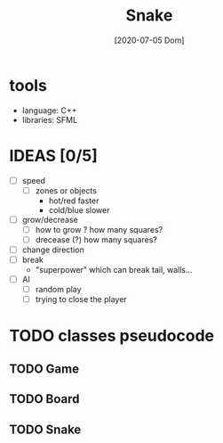 #+TITLE: Snake
#+DATE: [2020-07-05 Dom]

* tools
  - language: C++
  - libraries: SFML
* IDEAS [0/5]
  - [ ] speed
    - [ ] zones or objects
      - hot/red faster
      - cold/blue slower
  - [ ] grow/decrease
    - [ ] how to grow ? how many squares?
    - [ ] drecease (?) how many squares?
  - [ ] change direction
  - [ ] break 
    - "superpower" which can break tail, walls...
  - [ ] AI 
    - [ ] random play
    - [ ] trying to close the player

* TODO classes pseudocode
** TODO Game 
** TODO Board
** TODO Snake


